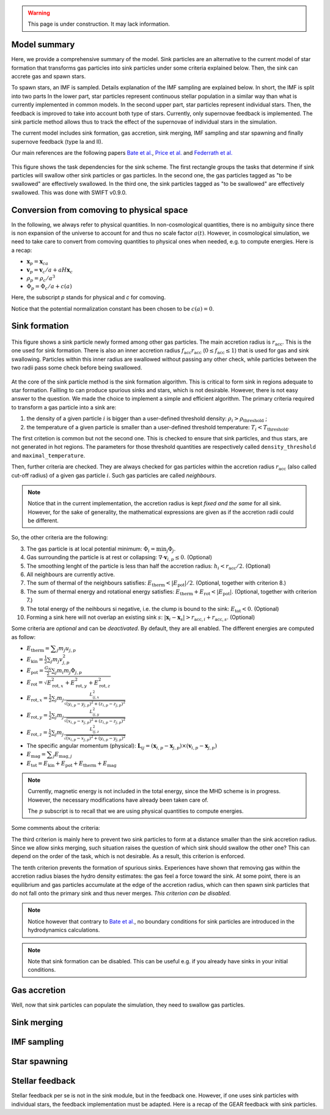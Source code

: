 .. Sink particles in GEAR model
   Darwin Roduit, 15 March 2024

.. sink_GEAR_model:

.. warning::
  This page is under construction. It may lack information. 

Model summary
-------------

Here, we provide a comprehensive summary of the model. Sink particles are an alternative to the current model of star formation that transforms gas particles into sink particles under some criteria explained below. Then, the sink can accrete gas and spawn stars. 

To spawn stars, an IMF is sampled. Details explanation of the IMF sampling are explained below. In short, the IMF is split into two parts In the lower part, star particles represent continuous stellar population in a similar way than what is currently implemented in common models. In the second upper part, star particles represent individual stars. Then, the feedback is improved to take into account both type of stars. Currently, only supernovae feedback is implemented. The sink particle method allows thus to track the effect of the supernovae of individual stars in the simulation.

The current model includes sink formation, gas accretion, sink merging, IMF sampling and star spawning and finally supernove feedback (type Ia and II).

Our main references are the following papers `Bate et al. <https://ui.adsabs.harvard.edu/abs/1995MNRAS.277..362B/abstract>`_, `Price et al. <https://ui.adsabs.harvard.edu/abs/2018PASA...35...31P/abstract>`_ and `Federrath et al. <https://ui.adsabs.harvard.edu/abs/2010ApJ...713..269F/abstract>`_

.. figure:: ../../../Task/sink.png
    :width: 400px
    :align: center
    :figclass: align-center
    :alt: Task dependencies for the sink scheme.

    This figure shows the task dependencies for the sink scheme.
    The first rectangle groups the tasks that determine if sink particles will swallow other
    sink particles or gas particles.
    In the second one, the gas particles tagged as "to be swallowed" are effectively swallowed.
    In the third one, the sink particles tagged as "to be swallowed" are effectively swallowed.
    This was done with SWIFT v0.9.0.


Conversion from comoving to physical space
------------------------------------------

In the following, we always refer to physical quantities. In non-cosmological quantities, there is no ambiguity since there is non expansion of the universe to account for and thus no scale factor :math:`a(t)`. However, in cosmological simulation, we need to take care to convert from comoving quantities to physical ones when needed, e.g. to compute energies. Here is a recap:

* :math:`\mathbf{x}_p = \mathbf{x}_ca`
* :math:`\mathbf{v}_p = \mathbf{v}_c/a + a H \mathbf{x}_c`
* :math:`\rho_p = \rho_c/a^3`
* :math:`\Phi_p = \Phi_c/a + c(a)`

Here, the subscript `p` stands for physical and `c` for comoving. 

Notice that the potential normalization constant has been chosen to be :math:`c(a) = 0`. 


Sink formation
--------------

.. figure:: sink_accretion_radius.png
    :width: 400px
    :align: center
    :figclass: align-center
    :alt: GEAR sink accretion radius representation

    This figure shows a sink particle newly formed among other gas particles. The main accretion radius is :math:`r_{\text{acc}}`. This is the one used for sink formation. There is also an inner accretion radius :math:`f_{\text{acc}} r_{\text{acc}}` (:math:`0 \leq f_{\text{acc}} \leq 1`) that is used for gas and sink swallowing. Particles within this inner radius are swallowed without passing any other check, while particles between the two radii pass some check before being swallowed. 

At the core of the sink particle method is the sink formation algorithm. This is critical to form sink in regions adequate to star formation. Failling to can produce spurious sinks and stars, which is not desirable. However, there is not easy answer to the question. We made the choice to implement a simple and efficient algorithm.
The primary criteria required to transform a gas particle into a sink are:

1. the density of a given particle :math:`i` is bigger than a user-defined threshold density: :math:`\rho_i > \rho_{\text{threshold}}` ;
2. the temperature of a given particle is smaller than a user-defined threshold temperature: :math:`T_i < T_{\text{threshold}}`. 

The first critetion is common but not the second one. This is checked to ensure that sink particles, and thus stars, are not generated in hot regions. The parameters for those threshold quantities are respectively called ``density_threshold`` and ``maximal_temperature``.

Then, further criteria are checked. They are always checked for gas particles within the accretion radius :math:`r_{\text{acc}}` (also called cut-off radius) of a given gas particle :math:`i`. Such gas particles are called *neighbours*.

.. note::
   Notice that in the current implementation, the accretion radius is kept *fixed and the same* for all sink. However, for the sake of generality, the mathematical expressions are given as if the accretion radii could be different. 

So, the other criteria are the following:

3. The gas particle is at local potential minimum: :math:`\Phi_i = \min_j \Phi_j`.
4. Gas surrounding the particle is at rest or collapsing: :math:`\nabla \cdot \mathbf{v}_{i, p} \leq 0`. (Optional)
5. The smoothing lenght of the particle is less than half the accretion radius: :math:`h_i < r_{\text{acc}} / 2`. (Optional)
6. All neighbours are currently active.
7. The sum of thermal of the neighbours satisfies: :math:`E_{\text{therm}} < |E_{\text{pot}}|/2`. (Optional, together with criterion 8.)
8. The sum of thermal energy and rotational energy satisfies: :math:`E_{\text{therm}} + E_{\text{rot}} < | E_{\text{pot}}|`. (Optional, together with criterion 7.)
9. The total energy of the neihbours si negative, i.e. the clump is bound to the sink: :math:`E_{\text{tot}} < 0`. (Optional)
10. Forming a sink here will not overlap an existing sink :math:`s`: :math:`\left| \mathbf{x}_i - \mathbf{x}_s \right| > r_{\text{acc}, i} + r_{\text{acc}, s}`. (Optional)

Some criteria are *optional* and can be *deactivated*. By default, they are all enabled. The different energies are computed as follow:

* :math:`E_{\text{therm}} = \displaystyle \sum_j m_j u_{j, p}`
* :math:`E_{\text{kin}} = \displaystyle \frac{1}{2} \sum_j m_j v_{j, p}^2`
* :math:`E_{\text{pot}} = \displaystyle \frac{G_N}{2} \sum_j m_i m_j \Phi_{j, p}`
* :math:`E_{\text{rot}} = \displaystyle \sqrt{E_{\text{rot}, x}^2 + E_{\text{rot}, y}^2 + E_{\text{rot}, z}^2}`
* :math:`E_{\text{rot}, x} = \displaystyle \frac{1}{2} \sum_j m_j \frac{L_{ij, x}^2}{\sqrt{(y_{i, p} - y_{j, p})^2 + (z_{i,p} - z_{j, p})^2}}`
* :math:`E_{\text{rot}, y} = \displaystyle \frac{1}{2} \sum_j m_j \frac{L_{ij, y}^2}{\sqrt{(x_{i,p} - x_{j,p})^2 + (z_{i,p} - z_{j,p})^2}}`
* :math:`E_{\text{rot}, z} = \displaystyle \frac{1}{2} \sum_j m_j \frac{L_{ij, z}^2}{\sqrt{(x_{i, p} - x_{j, p})^2 + (y_{i,p} - y_{j,p})^2}}`
* The specific angular momentum (physical): :math:`\mathbf{L}_{ij} = ( \mathbf{x}_{i, p} - \mathbf{x}_{j, p}) \times ( \mathbf{v}_{i, p} - \mathbf{x}_{j, p})`
* :math:`E_{\text{mag}} = \displaystyle \sum_j E_{\text{mag}, j}`
* :math:`E_{\text{tot}} = E_{\text{kin}} + E_{\text{pot}} +  E_{\text{therm}} + E_{\text{mag}}`

.. note::
   Currently, magnetic energy is not included in the total energy, since the MHD scheme is in progress. However, the necessary modifications have already been taken care of.

   The :math:`p` subscript is to recall that we are using physical quantities to compute energies.


Some comments about the criteria:

The third criterion is mainly here to prevent two sink particles to form at a distance smaller than the sink accretion radius. Since we allow sinks merging, such situation raises the question of which sink should swallow the other one? This can depend on the order of the task, which is not desirable. As a result, this criterion is enforced.

The tenth criterion prevents the formation of spurious sinks. Experiences have shown that removing gas within the accretion radius biases the hydro density estimates: the gas feel a force toward the sink. At some point, there is an equilibrium and gas particles accumulate at the edge of the accretion radius, which can then spawn sink particles that do not fall onto the primary sink and thus never merges. *This criterion can be disabled*. 

.. note::
  Notice however that contrary to  `Bate et al. <https://ui.adsabs.harvard.edu/abs/1995MNRAS.277..362B/abstract>`_, no boundary conditions for sink particles are introduced in the hydrodynamics calculations.

.. note::
   Note that sink formation can be disabled. This can be useful e.g. if you already have sinks in your initial conditions. 


Gas accretion
-------------

Well, now that sink particles can populate the simulation, they need to swallow gas particles. 



Sink merging
------------


IMF sampling
------------

Star spawning
-------------


Stellar feedback
----------------

Stellar feedback per se is not in the sink module, but in the feedback one. However, if one uses sink particles with individual stars, the feedback implementation must be adapted. Here is a recap of the GEAR feedback with sink particles. 

